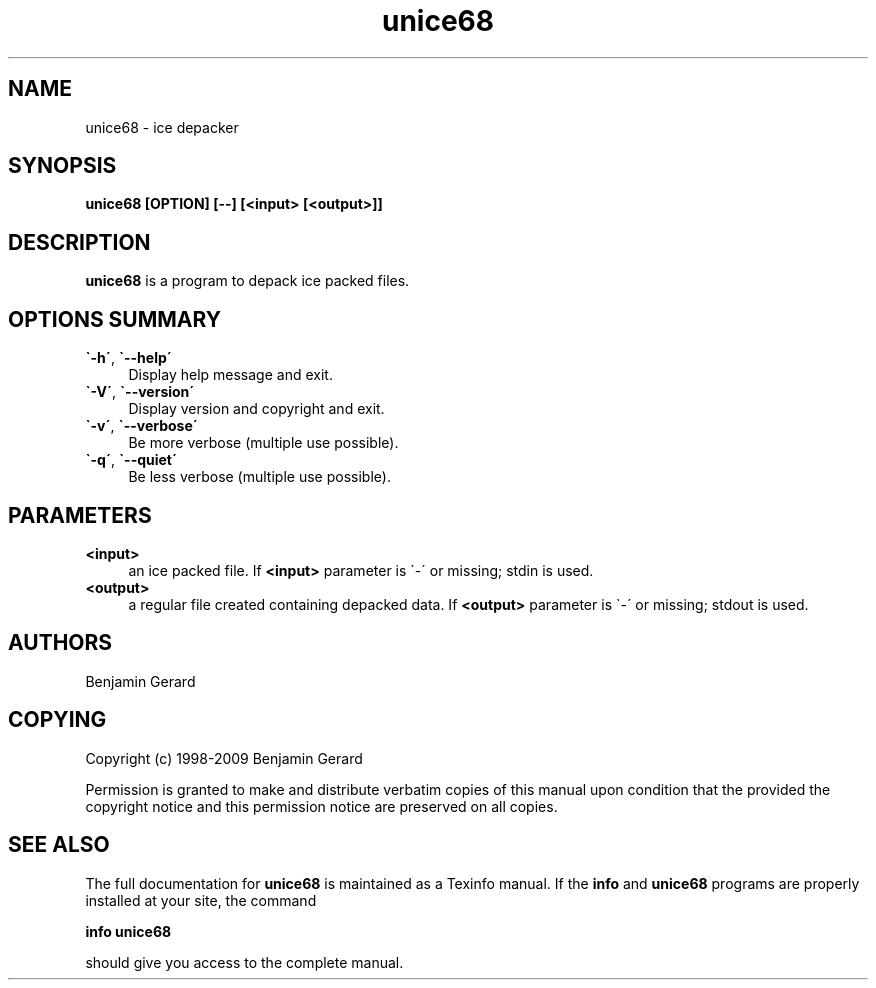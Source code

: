 .\" unice68.1.tpl.  Generated from unice68.1.tpl.in by configure.
.\"
.\" Man page for unice68 
.\"
.\" $Id: unice68.1.tpl.in 5 2009-01-18 23:16:38Z benjihan $
.\"
.TH unice68 "1" 20130728 "sc68-tools" "User Commands"
.LO 1
.SH NAME
unice68 \- ice depacker

.SH "SYNOPSIS"
.nf
.na
.B unice68 [OPTION] [--] [<input> [<output>]]\fR
.ad
.fi

.SH "DESCRIPTION"
.B unice68\fR is a program to depack ice packed files.

.SH "OPTIONS SUMMARY"
.TP 4
.B \`-h\'\fR, \fB\`--help\'\fR
Display help message and exit.
.TP
.B \`-V\'\fR, \fB\`--version\'\fR
Display version and copyright and exit.
.TP
.B \`-v\'\fR, \fB\`--verbose\'\fR
Be more verbose (multiple use possible).
.TP
.B \`-q\'\fR, \fB\`--quiet\'\fR
Be less verbose (multiple use possible).

.SH "PARAMETERS"
.TP 4
.B <input>\fR
an ice packed file. If \fB<input>\fR parameter is \`-\'
or missing; stdin is used.
.TP
.B <output>\fR
a regular file created containing depacked data. If \fB<output>\fR
parameter is \`-\' or missing; stdout is used.
.SH AUTHORS
.br
Benjamin Gerard
.SH COPYING
Copyright (c) 1998-2009 Benjamin Gerard

Permission is granted to make and distribute verbatim copies of
this manual upon condition that the  provided the copyright notice
and this permission notice are preserved on all copies.
.SH "SEE ALSO"
The full documentation for \fBunice68\fR is maintained as a
Texinfo manual. If the \fBinfo\fR and \fBunice68\fR programs
are properly installed at your site, the command

.B info unice68\fR

should give you access to the complete manual.
